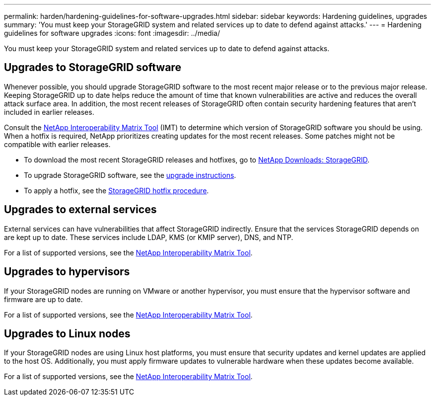 ---
permalink: harden/hardening-guidelines-for-software-upgrades.html
sidebar: sidebar
keywords: Hardening guidelines, upgrades
summary: 'You must keep your StorageGRID system and related services up to date to defend against attacks.'
---
= Hardening guidelines for software upgrades
:icons: font
:imagesdir: ../media/

[.lead]
You must keep your StorageGRID system and related services up to date to defend against attacks.

== Upgrades to StorageGRID software

Whenever possible, you should upgrade StorageGRID software to the most recent major release or to the previous major release. Keeping StorageGRID up to date helps reduce the amount of time that known vulnerabilities are active and reduces the overall attack surface area. In addition, the most recent releases of StorageGRID often contain security hardening features that aren't included in earlier releases.

Consult the https://imt.netapp.com/matrix/#welcome[NetApp Interoperability Matrix Tool^] (IMT) to determine which version of StorageGRID software you should be using. When a hotfix is required, NetApp prioritizes creating updates for the most recent releases. Some patches might not be compatible with earlier releases. 

* To download the most recent StorageGRID releases and hotfixes, go to https://mysupport.netapp.com/site/products/all/details/storagegrid/downloads-tab[NetApp Downloads: StorageGRID^]. 
* To upgrade StorageGRID software, see the link:../upgrade/performing-upgrade.html[upgrade instructions]. 
* To apply a hotfix, see the link:../maintain/storagegrid-hotfix-procedure.html[StorageGRID hotfix procedure].

== Upgrades to external services

External services can have vulnerabilities that affect StorageGRID indirectly. Ensure that the services StorageGRID depends on are kept up to date. These services include LDAP, KMS (or KMIP server), DNS, and NTP.

For a list of supported versions, see the https://imt.netapp.com/matrix/#welcome[NetApp Interoperability Matrix Tool^].

== Upgrades to hypervisors

If your StorageGRID nodes are running on VMware or another hypervisor, you must ensure that the hypervisor software and firmware are up to date.

For a list of supported versions, see the https://imt.netapp.com/matrix/#welcome[NetApp Interoperability Matrix Tool^].

== *Upgrades to Linux nodes*

If your StorageGRID nodes are using Linux host platforms, you must ensure that security updates and kernel updates are applied to the host OS. Additionally, you must apply firmware updates to vulnerable hardware when these updates become available.

For a list of supported versions, see the https://imt.netapp.com/matrix/#welcome[NetApp Interoperability Matrix Tool^].